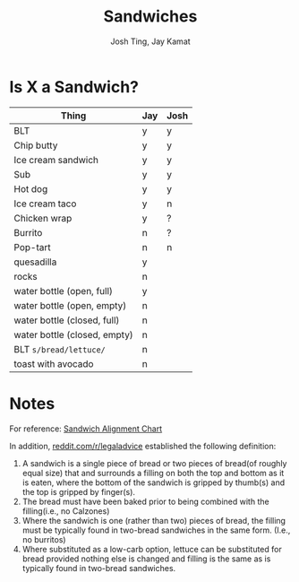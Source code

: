 #+TITLE: Sandwiches
#+AUTHOR: Josh Ting, Jay Kamat

* Is X a Sandwich?

| Thing                        | Jay | Josh |
|------------------------------+-----+------|
| BLT                          | y   | y    |
| Chip butty                   | y   | y    |
| Ice cream sandwich           | y   | y    |
| Sub                          | y   | y    |
| Hot dog                      | y   | y    |
| Ice cream taco               | y   | n    |
| Chicken wrap                 | y   | ?    |
| Burrito                      | n   | ?    |
| Pop-tart                     | n   | n    |
| quesadilla                   | y   |      |
| rocks                        | n   |      |
| water bottle (open, full)    | y   |      |
| water bottle (open, empty)   | n   |      |
| water bottle (closed, full)  | n   |      |
| water bottle (closed, empty) | n   |      |
| BLT ~s/bread/lettuce/~       | n   |      |
| toast with avocado           | n   |      |

* Notes
For reference:
[[https://lh5.googleusercontent.com/4oV1_tgDuLm5UjN8PxLnKt0HDWTT2lh0Ryvfdnv3ezz9wm2fFmu31jDeF_G3VRR1nrUHVFECFq8S5vMAjflY1QdZqleb4kCdgUCXUFY77B8PmByldeJDS7sSFT912XAxowaMCFrR][Sandwich Alignment Chart]]

In addition, [[https://www.reddit.com/r/legaladvice/comments/6qqnun/what_is_the_legal_definition_of_a_sandwich/][reddit.com/r/legaladvice]] established the following definition:
1. A sandwich is a single piece of bread or two pieces of bread(of roughly equal size) that and surrounds a filling on both the top and bottom as it is eaten, where the bottom of the sandwich is gripped by thumb(s) and the top is gripped by finger(s).
2. The bread must have been baked prior to being combined with the filling(i.e., no Calzones)
3. Where the sandwich is one (rather than two) pieces of bread, the filling must be typically found in two-bread sandwiches in the same form. (I.e., no burritos)
4. Where substituted as a low-carb option, lettuce can be substituted for bread provided nothing else is changed and filling is the same as is typically found in two-bread sandwiches.
